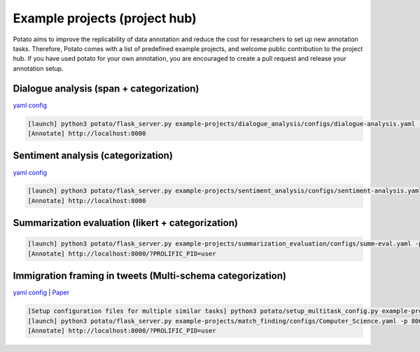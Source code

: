 Example projects (project hub)
=====
Potato aims to improve the replicability of data annotation and reduce the cost for researchers to set up new annotation tasks. Therefore, Potato comes with a list of predefined example projects, and welcome public contribution to the project hub. If you have used potato for your own annotation, you are encouraged to create a pull request and release your annotation setup. 

Dialogue analysis (span + categorization)
------------

`yaml config <https://github.com/davidjurgens/potato/tree/master/example-projects/dialogue_analysis>`_

.. code-block::

    [launch] python3 potato/flask_server.py example-projects/dialogue_analysis/configs/dialogue-analysis.yaml -p 8000
    [Annotate] http://localhost:8000

.. image:: ../img/dialogue_analysis.gif
   :width: 1000
   :alt: The log-in screen has an account creation button on the bottom right, circled in red.

Sentiment analysis (categorization)
------------

`yaml config <https://github.com/davidjurgens/potato/tree/master/example-projects/sentiment_analysis>`_

.. code-block::

    [launch] python3 potato/flask_server.py example-projects/sentiment_analysis/configs/sentiment-analysis.yaml -p 8000
    [Annotate] http://localhost:8000

.. image:: ../img/sentiment_analysis.png
   :width: 1000
   :alt: The log-in screen has an account creation button on the bottom right, circled in red.
    
Summarization evaluation (likert + categorization)
------------

.. code-block::

    [launch] python3 potato/flask_server.py example-projects/summarization_evaluation/configs/summ-eval.yaml -p 8000
    [Annotate] http://localhost:8000/?PROLIFIC_PID=user
    
.. image:: ../img/summ_eval.png
   :width: 1000
   :alt: The log-in screen has an account creation button on the bottom right, circled in red.

Immigration framing in tweets (Multi-schema categorization)
------------

`yaml config <https://github.com/davidjurgens/potato/tree/master/example-projects/immigration_framing>`_ | `Paper <https://aclanthology.org/2021.naacl-main.179/>`_

.. code-block::

    [Setup configuration files for multiple similar tasks] python3 potato/setup_multitask_config.py example-projects/match_finding/multitask_config.yaml
    [launch] python3 potato/flask_server.py example-projects/match_finding/configs/Computer_Science.yaml -p 8000
    [Annotate] http://localhost:8000/?PROLIFIC_PID=user
    
.. image:: ../img/match_finding.gif
   :width: 1000
   :alt: The log-in screen has an account creation button on the bottom right, circled in red.
